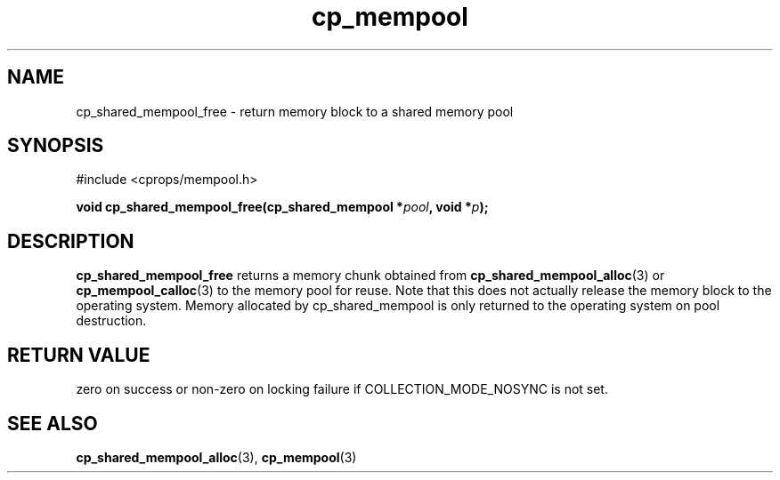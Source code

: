 .TH cp_mempool 3 "SEPTEMBER 2006" libcprops.0.1.6 "libcprops - cp_mempool"
.SH NAME
cp_shared_mempool_free \- return memory block to a shared memory pool

.SH SYNOPSIS
#include <cprops/mempool.h>
.sp
.BI "void cp_shared_mempool_free(cp_shared_mempool *" pool ", void *" p ");

.SH DESCRIPTION
.B cp_shared_mempool_free
returns  a memory chunk obtained from 
.BR cp_shared_mempool_alloc (3) 
or 
.BR cp_mempool_calloc (3)
to the memory pool for reuse. Note that this does not actually release the 
memory block to the operating system. Memory allocated by cp_shared_mempool is
only returned to the operating system on pool destruction.

.SH RETURN VALUE
zero on success or non-zero on locking failure if COLLECTION_MODE_NOSYNC is 
not set.

.SH SEE ALSO
.BR cp_shared_mempool_alloc (3), 
.BR cp_mempool (3)
